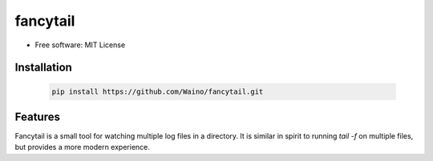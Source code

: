 =========
fancytail
=========

* Free software: MIT License

Installation
------------

  .. code-block:: bash

    pip install https://github.com/Waino/fancytail.git

Features
--------

Fancytail is a small tool for watching multiple log files in a directory.
It is similar in spirit to running `tail -f` on multiple files,
but provides a more modern experience.

